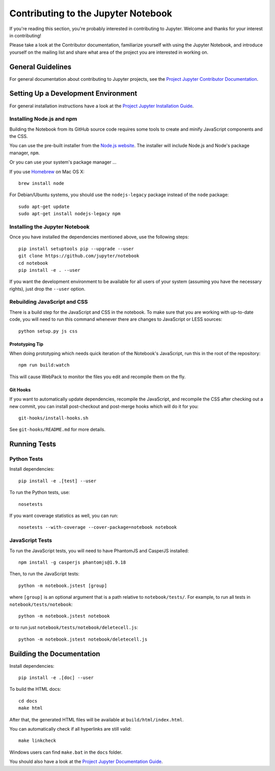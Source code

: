 Contributing to the Jupyter Notebook
====================================

If you're reading this section, you're probably interested in contributing to
Jupyter.  Welcome and thanks for your interest in contributing!

Please take a look at the Contributor documentation, familiarize yourself with
using the Jupyter Notebook, and introduce yourself on the mailing list and share
what area of the project you are interested in working on.

General Guidelines
------------------

For general documentation about contributing to Jupyter projects, see the
`Project Jupyter Contributor Documentation`__.

__ http://jupyter.readthedocs.org/#contributor-documentation


Setting Up a Development Environment
------------------------------------

For general installation instructions have a look at the `Project Jupyter Installation Guide`__.

__ https://jupyter.readthedocs.org/en/latest/install.html

Installing Node.js and npm
^^^^^^^^^^^^^^^^^^^^^^^^^^

Building the Notebook from its GitHub source code requires some tools to
create and minify JavaScript components and the CSS.

You can use the pre-built installer from the `Node.js website`__.
The installer will include Node.js and Node's package manager, ``npm``.

__ https://nodejs.org

Or you can use your system's package manager ...

If you use Homebrew_ on Mac OS X::

    brew install node

.. _Homebrew: http://brew.sh/

For Debian/Ubuntu systems, you should use the ``nodejs-legacy`` package instead
of the ``node`` package::

    sudo apt-get update
    sudo apt-get install nodejs-legacy npm


Installing the Jupyter Notebook
^^^^^^^^^^^^^^^^^^^^^^^^^^^^^^^

Once you have installed the dependencies mentioned above, use the following
steps::

    pip install setuptools pip --upgrade --user
    git clone https://github.com/jupyter/notebook
    cd notebook
    pip install -e . --user

If you want the development environment to be available for all users of your
system (assuming you have the necessary rights), just drop the ``--user``
option.


Rebuilding JavaScript and CSS
^^^^^^^^^^^^^^^^^^^^^^^^^^^^^

There is a build step for the JavaScript and CSS in the notebook.
To make sure that you are working with up-to-date code, you will need to run
this command whenever there are changes to JavaScript or LESS sources::

    python setup.py js css

Prototyping Tip
"""""""""""""""

When doing prototyping which needs quick iteration of the Notebook's
JavaScript, run this in the root of the repository::

    npm run build:watch

This will cause WebPack to monitor the files you edit and recompile them on the
fly.

Git Hooks
"""""""""

If you want to automatically update dependencies, recompile the JavaScript, and
recompile the CSS after checking out a new commit, you can install
post-checkout and post-merge hooks which will do it for you::

    git-hooks/install-hooks.sh

See ``git-hooks/README.md`` for more details.


Running Tests
-------------

Python Tests
^^^^^^^^^^^^

Install dependencies::

    pip install -e .[test] --user

To run the Python tests, use::

    nosetests

If you want coverage statistics as well, you can run::

    nosetests --with-coverage --cover-package=notebook notebook

JavaScript Tests
^^^^^^^^^^^^^^^^

To run the JavaScript tests, you will need to have PhantomJS and CasperJS
installed::

    npm install -g casperjs phantomjs@1.9.18

Then, to run the JavaScript tests::

    python -m notebook.jstest [group]

where ``[group]`` is an optional argument that is a path relative to
``notebook/tests/``.
For example, to run all tests in ``notebook/tests/notebook``::

    python -m notebook.jstest notebook

or to run just ``notebook/tests/notebook/deletecell.js``::

    python -m notebook.jstest notebook/deletecell.js

Building the Documentation
--------------------------

Install dependencies::

    pip install -e .[doc] --user

To build the HTML docs::

    cd docs
    make html

After that, the generated HTML files will be available at
``build/html/index.html``.

You can automatically check if all hyperlinks are still valid::

    make linkcheck

Windows users can find ``make.bat`` in the ``docs`` folder.

You should also have a look at the `Project Jupyter Documentation Guide`__.

__ https://jupyter.readthedocs.org/en/latest/contrib_guide_docs.html
